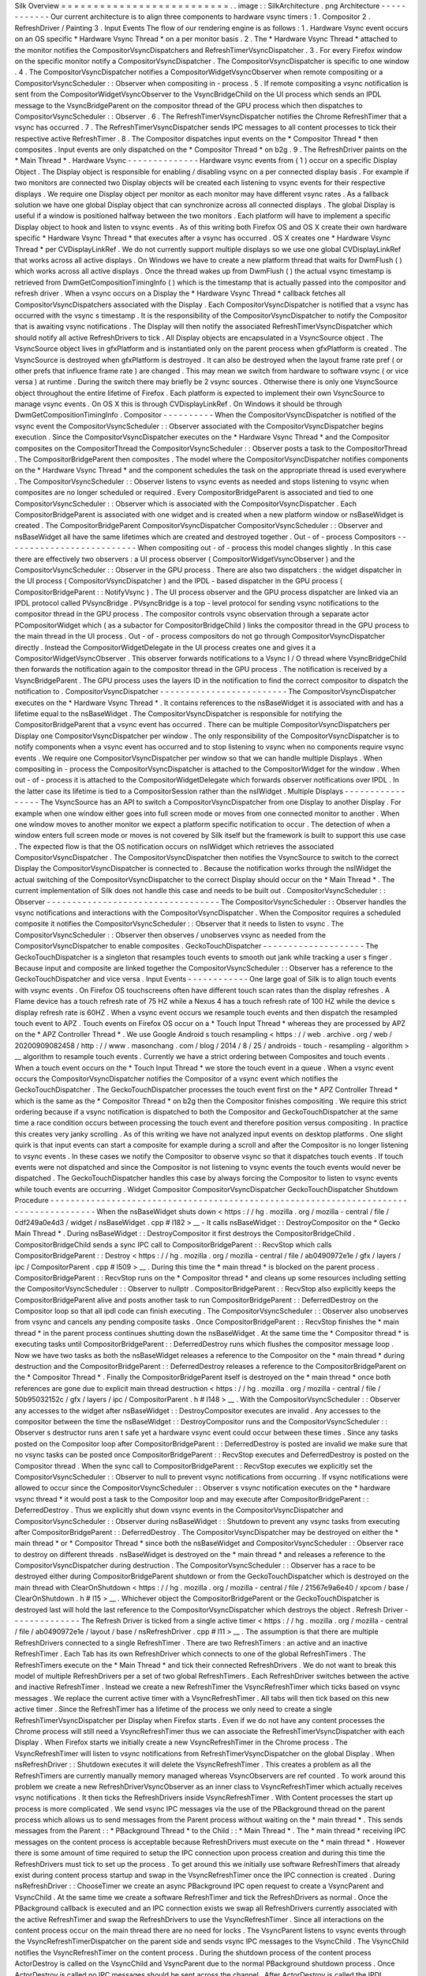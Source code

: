 Silk
Overview
=
=
=
=
=
=
=
=
=
=
=
=
=
=
=
=
=
=
=
=
=
=
=
=
=
=
.
.
image
:
:
SilkArchitecture
.
png
Architecture
-
-
-
-
-
-
-
-
-
-
-
-
Our
current
architecture
is
to
align
three
components
to
hardware
vsync
timers
:
1
.
Compositor
2
.
RefreshDriver
/
Painting
3
.
Input
Events
The
flow
of
our
rendering
engine
is
as
follows
:
1
.
Hardware
Vsync
event
occurs
on
an
OS
specific
*
Hardware
Vsync
Thread
*
on
a
per
monitor
basis
.
2
.
The
*
Hardware
Vsync
Thread
*
attached
to
the
monitor
notifies
the
CompositorVsyncDispatchers
and
RefreshTimerVsyncDispatcher
.
3
.
For
every
Firefox
window
on
the
specific
monitor
notify
a
CompositorVsyncDispatcher
.
The
CompositorVsyncDispatcher
is
specific
to
one
window
.
4
.
The
CompositorVsyncDispatcher
notifies
a
CompositorWidgetVsyncObserver
when
remote
compositing
or
a
CompositorVsyncScheduler
:
:
Observer
when
compositing
in
-
process
.
5
.
If
remote
compositing
a
vsync
notification
is
sent
from
the
CompositorWidgetVsyncObserver
to
the
VsyncBridgeChild
on
the
UI
process
which
sends
an
IPDL
message
to
the
VsyncBridgeParent
on
the
compositor
thread
of
the
GPU
process
which
then
dispatches
to
CompositorVsyncScheduler
:
:
Observer
.
6
.
The
RefreshTimerVsyncDispatcher
notifies
the
Chrome
RefreshTimer
that
a
vsync
has
occurred
.
7
.
The
RefreshTimerVsyncDispatcher
sends
IPC
messages
to
all
content
processes
to
tick
their
respective
active
RefreshTimer
.
8
.
The
Compositor
dispatches
input
events
on
the
*
Compositor
Thread
*
then
composites
.
Input
events
are
only
dispatched
on
the
*
Compositor
Thread
*
on
b2g
.
9
.
The
RefreshDriver
paints
on
the
*
Main
Thread
*
.
Hardware
Vsync
-
-
-
-
-
-
-
-
-
-
-
-
-
-
Hardware
vsync
events
from
(
1
)
occur
on
a
specific
Display
Object
.
The
Display
object
is
responsible
for
enabling
/
disabling
vsync
on
a
per
connected
display
basis
.
For
example
if
two
monitors
are
connected
two
Display
objects
will
be
created
each
listening
to
vsync
events
for
their
respective
displays
.
We
require
one
Display
object
per
monitor
as
each
monitor
may
have
different
vsync
rates
.
As
a
fallback
solution
we
have
one
global
Display
object
that
can
synchronize
across
all
connected
displays
.
The
global
Display
is
useful
if
a
window
is
positioned
halfway
between
the
two
monitors
.
Each
platform
will
have
to
implement
a
specific
Display
object
to
hook
and
listen
to
vsync
events
.
As
of
this
writing
both
Firefox
OS
and
OS
X
create
their
own
hardware
specific
*
Hardware
Vsync
Thread
*
that
executes
after
a
vsync
has
occurred
.
OS
X
creates
one
*
Hardware
Vsync
Thread
*
per
CVDisplayLinkRef
.
We
do
not
currently
support
multiple
displays
so
we
use
one
global
CVDisplayLinkRef
that
works
across
all
active
displays
.
On
Windows
we
have
to
create
a
new
platform
thread
that
waits
for
DwmFlush
(
)
which
works
across
all
active
displays
.
Once
the
thread
wakes
up
from
DwmFlush
(
)
the
actual
vsync
timestamp
is
retrieved
from
DwmGetCompositionTimingInfo
(
)
which
is
the
timestamp
that
is
actually
passed
into
the
compositor
and
refresh
driver
.
When
a
vsync
occurs
on
a
Display
the
*
Hardware
Vsync
Thread
*
callback
fetches
all
CompositorVsyncDispatchers
associated
with
the
Display
.
Each
CompositorVsyncDispatcher
is
notified
that
a
vsync
has
occurred
with
the
vsync
s
timestamp
.
It
is
the
responsibility
of
the
CompositorVsyncDispatcher
to
notify
the
Compositor
that
is
awaiting
vsync
notifications
.
The
Display
will
then
notify
the
associated
RefreshTimerVsyncDispatcher
which
should
notify
all
active
RefreshDrivers
to
tick
.
All
Display
objects
are
encapsulated
in
a
VsyncSource
object
.
The
VsyncSource
object
lives
in
gfxPlatform
and
is
instantiated
only
on
the
parent
process
when
gfxPlatform
is
created
.
The
VsyncSource
is
destroyed
when
gfxPlatform
is
destroyed
.
It
can
also
be
destroyed
when
the
layout
frame
rate
pref
(
or
other
prefs
that
influence
frame
rate
)
are
changed
.
This
may
mean
we
switch
from
hardware
to
software
vsync
(
or
vice
versa
)
at
runtime
.
During
the
switch
there
may
briefly
be
2
vsync
sources
.
Otherwise
there
is
only
one
VsyncSource
object
throughout
the
entire
lifetime
of
Firefox
.
Each
platform
is
expected
to
implement
their
own
VsyncSource
to
manage
vsync
events
.
On
OS
X
this
is
through
CVDisplayLinkRef
.
On
Windows
it
should
be
through
DwmGetCompositionTimingInfo
.
Compositor
-
-
-
-
-
-
-
-
-
-
When
the
CompositorVsyncDispatcher
is
notified
of
the
vsync
event
the
CompositorVsyncScheduler
:
:
Observer
associated
with
the
CompositorVsyncDispatcher
begins
execution
.
Since
the
CompositorVsyncDispatcher
executes
on
the
*
Hardware
Vsync
Thread
*
and
the
Compositor
composites
on
the
CompositorThread
the
CompositorVsyncScheduler
:
:
Observer
posts
a
task
to
the
CompositorThread
.
The
CompositorBridgeParent
then
composites
.
The
model
where
the
CompositorVsyncDispatcher
notifies
components
on
the
*
Hardware
Vsync
Thread
*
and
the
component
schedules
the
task
on
the
appropriate
thread
is
used
everywhere
.
The
CompositorVsyncScheduler
:
:
Observer
listens
to
vsync
events
as
needed
and
stops
listening
to
vsync
when
composites
are
no
longer
scheduled
or
required
.
Every
CompositorBridgeParent
is
associated
and
tied
to
one
CompositorVsyncScheduler
:
:
Observer
which
is
associated
with
the
CompositorVsyncDispatcher
.
Each
CompositorBridgeParent
is
associated
with
one
widget
and
is
created
when
a
new
platform
window
or
nsBaseWidget
is
created
.
The
CompositorBridgeParent
CompositorVsyncDispatcher
CompositorVsyncScheduler
:
:
Observer
and
nsBaseWidget
all
have
the
same
lifetimes
which
are
created
and
destroyed
together
.
Out
-
of
-
process
Compositors
-
-
-
-
-
-
-
-
-
-
-
-
-
-
-
-
-
-
-
-
-
-
-
-
-
-
When
compositing
out
-
of
-
process
this
model
changes
slightly
.
In
this
case
there
are
effectively
two
observers
:
a
UI
process
observer
(
CompositorWidgetVsyncObserver
)
and
the
CompositorVsyncScheduler
:
:
Observer
in
the
GPU
process
.
There
are
also
two
dispatchers
:
the
widget
dispatcher
in
the
UI
process
(
CompositorVsyncDispatcher
)
and
the
IPDL
-
based
dispatcher
in
the
GPU
process
(
CompositorBridgeParent
:
:
NotifyVsync
)
.
The
UI
process
observer
and
the
GPU
process
dispatcher
are
linked
via
an
IPDL
protocol
called
PVsyncBridge
.
PVsyncBridge
is
a
top
-
level
protocol
for
sending
vsync
notifications
to
the
compositor
thread
in
the
GPU
process
.
The
compositor
controls
vsync
observation
through
a
separate
actor
PCompositorWidget
which
(
as
a
subactor
for
CompositorBridgeChild
)
links
the
compositor
thread
in
the
GPU
process
to
the
main
thread
in
the
UI
process
.
Out
-
of
-
process
compositors
do
not
go
through
CompositorVsyncDispatcher
directly
.
Instead
the
CompositorWidgetDelegate
in
the
UI
process
creates
one
and
gives
it
a
CompositorWidgetVsyncObserver
.
This
observer
forwards
notifications
to
a
Vsync
I
/
O
thread
where
VsyncBridgeChild
then
forwards
the
notification
again
to
the
compositor
thread
in
the
GPU
process
.
The
notification
is
received
by
a
VsyncBridgeParent
.
The
GPU
process
uses
the
layers
ID
in
the
notification
to
find
the
correct
compositor
to
dispatch
the
notification
to
.
CompositorVsyncDispatcher
-
-
-
-
-
-
-
-
-
-
-
-
-
-
-
-
-
-
-
-
-
-
-
-
-
The
CompositorVsyncDispatcher
executes
on
the
*
Hardware
Vsync
Thread
*
.
It
contains
references
to
the
nsBaseWidget
it
is
associated
with
and
has
a
lifetime
equal
to
the
nsBaseWidget
.
The
CompositorVsyncDispatcher
is
responsible
for
notifying
the
CompositorBridgeParent
that
a
vsync
event
has
occurred
.
There
can
be
multiple
CompositorVsyncDispatchers
per
Display
one
CompositorVsyncDispatcher
per
window
.
The
only
responsibility
of
the
CompositorVsyncDispatcher
is
to
notify
components
when
a
vsync
event
has
occurred
and
to
stop
listening
to
vsync
when
no
components
require
vsync
events
.
We
require
one
CompositorVsyncDispatcher
per
window
so
that
we
can
handle
multiple
Displays
.
When
compositing
in
-
process
the
CompositorVsyncDispatcher
is
attached
to
the
CompositorWidget
for
the
window
.
When
out
-
of
-
process
it
is
attached
to
the
CompositorWidgetDelegate
which
forwards
observer
notifications
over
IPDL
.
In
the
latter
case
its
lifetime
is
tied
to
a
CompositorSession
rather
than
the
nsIWidget
.
Multiple
Displays
-
-
-
-
-
-
-
-
-
-
-
-
-
-
-
-
-
The
VsyncSource
has
an
API
to
switch
a
CompositorVsyncDispatcher
from
one
Display
to
another
Display
.
For
example
when
one
window
either
goes
into
full
screen
mode
or
moves
from
one
connected
monitor
to
another
.
When
one
window
moves
to
another
monitor
we
expect
a
platform
specific
notification
to
occur
.
The
detection
of
when
a
window
enters
full
screen
mode
or
moves
is
not
covered
by
Silk
itself
but
the
framework
is
built
to
support
this
use
case
.
The
expected
flow
is
that
the
OS
notification
occurs
on
nsIWidget
which
retrieves
the
associated
CompositorVsyncDispatcher
.
The
CompositorVsyncDispatcher
then
notifies
the
VsyncSource
to
switch
to
the
correct
Display
the
CompositorVsyncDispatcher
is
connected
to
.
Because
the
notification
works
through
the
nsIWidget
the
actual
switching
of
the
CompositorVsyncDispatcher
to
the
correct
Display
should
occur
on
the
*
Main
Thread
*
.
The
current
implementation
of
Silk
does
not
handle
this
case
and
needs
to
be
built
out
.
CompositorVsyncScheduler
:
:
Observer
-
-
-
-
-
-
-
-
-
-
-
-
-
-
-
-
-
-
-
-
-
-
-
-
-
-
-
-
-
-
-
-
-
-
The
CompositorVsyncScheduler
:
:
Observer
handles
the
vsync
notifications
and
interactions
with
the
CompositorVsyncDispatcher
.
When
the
Compositor
requires
a
scheduled
composite
it
notifies
the
CompositorVsyncScheduler
:
:
Observer
that
it
needs
to
listen
to
vsync
.
The
CompositorVsyncScheduler
:
:
Observer
then
observes
/
unobserves
vsync
as
needed
from
the
CompositorVsyncDispatcher
to
enable
composites
.
GeckoTouchDispatcher
-
-
-
-
-
-
-
-
-
-
-
-
-
-
-
-
-
-
-
-
The
GeckoTouchDispatcher
is
a
singleton
that
resamples
touch
events
to
smooth
out
jank
while
tracking
a
user
s
finger
.
Because
input
and
composite
are
linked
together
the
CompositorVsyncScheduler
:
:
Observer
has
a
reference
to
the
GeckoTouchDispatcher
and
vice
versa
.
Input
Events
-
-
-
-
-
-
-
-
-
-
-
-
One
large
goal
of
Silk
is
to
align
touch
events
with
vsync
events
.
On
Firefox
OS
touchscreens
often
have
different
touch
scan
rates
than
the
display
refreshes
.
A
Flame
device
has
a
touch
refresh
rate
of
75
HZ
while
a
Nexus
4
has
a
touch
refresh
rate
of
100
HZ
while
the
device
s
display
refresh
rate
is
60HZ
.
When
a
vsync
event
occurs
we
resample
touch
events
and
then
dispatch
the
resampled
touch
event
to
APZ
.
Touch
events
on
Firefox
OS
occur
on
a
*
Touch
Input
Thread
*
whereas
they
are
processed
by
APZ
on
the
*
APZ
Controller
Thread
*
.
We
use
Google
Android
s
touch
resampling
<
https
:
/
/
web
.
archive
.
org
/
web
/
20200909082458
/
http
:
/
/
www
.
masonchang
.
com
/
blog
/
2014
/
8
/
25
/
androids
-
touch
-
resampling
-
algorithm
>
__
algorithm
to
resample
touch
events
.
Currently
we
have
a
strict
ordering
between
Composites
and
touch
events
.
When
a
touch
event
occurs
on
the
*
Touch
Input
Thread
*
we
store
the
touch
event
in
a
queue
.
When
a
vsync
event
occurs
the
CompositorVsyncDispatcher
notifies
the
Compositor
of
a
vsync
event
which
notifies
the
GeckoTouchDispatcher
.
The
GeckoTouchDispatcher
processes
the
touch
event
first
on
the
*
APZ
Controller
Thread
*
which
is
the
same
as
the
*
Compositor
Thread
*
on
b2g
then
the
Compositor
finishes
compositing
.
We
require
this
strict
ordering
because
if
a
vsync
notification
is
dispatched
to
both
the
Compositor
and
GeckoTouchDispatcher
at
the
same
time
a
race
condition
occurs
between
processing
the
touch
event
and
therefore
position
versus
compositing
.
In
practice
this
creates
very
janky
scrolling
.
As
of
this
writing
we
have
not
analyzed
input
events
on
desktop
platforms
.
One
slight
quirk
is
that
input
events
can
start
a
composite
for
example
during
a
scroll
and
after
the
Compositor
is
no
longer
listening
to
vsync
events
.
In
these
cases
we
notify
the
Compositor
to
observe
vsync
so
that
it
dispatches
touch
events
.
If
touch
events
were
not
dispatched
and
since
the
Compositor
is
not
listening
to
vsync
events
the
touch
events
would
never
be
dispatched
.
The
GeckoTouchDispatcher
handles
this
case
by
always
forcing
the
Compositor
to
listen
to
vsync
events
while
touch
events
are
occurring
.
Widget
Compositor
CompositorVsyncDispatcher
GeckoTouchDispatcher
Shutdown
Procedure
-
-
-
-
-
-
-
-
-
-
-
-
-
-
-
-
-
-
-
-
-
-
-
-
-
-
-
-
-
-
-
-
-
-
-
-
-
-
-
-
-
-
-
-
-
-
-
-
-
-
-
-
-
-
-
-
-
-
-
-
-
-
-
-
-
-
-
-
-
-
-
-
-
-
-
-
-
-
-
-
-
-
-
-
-
-
When
the
nsBaseWidget
shuts
down
<
https
:
/
/
hg
.
mozilla
.
org
/
mozilla
-
central
/
file
/
0df249a0e4d3
/
widget
/
nsBaseWidget
.
cpp
#
l182
>
__
-
It
calls
nsBaseWidget
:
:
DestroyCompositor
on
the
*
Gecko
Main
Thread
*
.
During
nsBaseWidget
:
:
DestroyCompositor
it
first
destroys
the
CompositorBridgeChild
.
CompositorBridgeChild
sends
a
sync
IPC
call
to
CompositorBridgeParent
:
:
RecvStop
which
calls
CompositorBridgeParent
:
:
Destroy
<
https
:
/
/
hg
.
mozilla
.
org
/
mozilla
-
central
/
file
/
ab0490972e1e
/
gfx
/
layers
/
ipc
/
CompositorParent
.
cpp
#
l509
>
__
.
During
this
time
the
*
main
thread
*
is
blocked
on
the
parent
process
.
CompositorBridgeParent
:
:
RecvStop
runs
on
the
*
Compositor
thread
*
and
cleans
up
some
resources
including
setting
the
CompositorVsyncScheduler
:
:
Observer
to
nullptr
.
CompositorBridgeParent
:
:
RecvStop
also
explicitly
keeps
the
CompositorBridgeParent
alive
and
posts
another
task
to
run
CompositorBridgeParent
:
:
DeferredDestroy
on
the
Compositor
loop
so
that
all
ipdl
code
can
finish
executing
.
The
CompositorVsyncScheduler
:
:
Observer
also
unobserves
from
vsync
and
cancels
any
pending
composite
tasks
.
Once
CompositorBridgeParent
:
:
RecvStop
finishes
the
*
main
thread
*
in
the
parent
process
continues
shutting
down
the
nsBaseWidget
.
At
the
same
time
the
*
Compositor
thread
*
is
executing
tasks
until
CompositorBridgeParent
:
:
DeferredDestroy
runs
which
flushes
the
compositor
message
loop
.
Now
we
have
two
tasks
as
both
the
nsBaseWidget
releases
a
reference
to
the
Compositor
on
the
*
main
thread
*
during
destruction
and
the
CompositorBridgeParent
:
:
DeferredDestroy
releases
a
reference
to
the
CompositorBridgeParent
on
the
*
Compositor
Thread
*
.
Finally
the
CompositorBridgeParent
itself
is
destroyed
on
the
*
main
thread
*
once
both
references
are
gone
due
to
explicit
main
thread
destruction
<
https
:
/
/
hg
.
mozilla
.
org
/
mozilla
-
central
/
file
/
50b95032152c
/
gfx
/
layers
/
ipc
/
CompositorParent
.
h
#
l148
>
__
.
With
the
CompositorVsyncScheduler
:
:
Observer
any
accesses
to
the
widget
after
nsBaseWidget
:
:
DestroyCompositor
executes
are
invalid
.
Any
accesses
to
the
compositor
between
the
time
the
nsBaseWidget
:
:
DestroyCompositor
runs
and
the
CompositorVsyncScheduler
:
:
Observer
s
destructor
runs
aren
t
safe
yet
a
hardware
vsync
event
could
occur
between
these
times
.
Since
any
tasks
posted
on
the
Compositor
loop
after
CompositorBridgeParent
:
:
DeferredDestroy
is
posted
are
invalid
we
make
sure
that
no
vsync
tasks
can
be
posted
once
CompositorBridgeParent
:
:
RecvStop
executes
and
DeferredDestroy
is
posted
on
the
Compositor
thread
.
When
the
sync
call
to
CompositorBridgeParent
:
:
RecvStop
executes
we
explicitly
set
the
CompositorVsyncScheduler
:
:
Observer
to
null
to
prevent
vsync
notifications
from
occurring
.
If
vsync
notifications
were
allowed
to
occur
since
the
CompositorVsyncScheduler
:
:
Observer
\
s
vsync
notification
executes
on
the
*
hardware
vsync
thread
*
it
would
post
a
task
to
the
Compositor
loop
and
may
execute
after
CompositorBridgeParent
:
:
DeferredDestroy
.
Thus
we
explicitly
shut
down
vsync
events
in
the
CompositorVsyncDispatcher
and
CompositorVsyncScheduler
:
:
Observer
during
nsBaseWidget
:
:
Shutdown
to
prevent
any
vsync
tasks
from
executing
after
CompositorBridgeParent
:
:
DeferredDestroy
.
The
CompositorVsyncDispatcher
may
be
destroyed
on
either
the
*
main
thread
*
or
*
Compositor
Thread
*
since
both
the
nsBaseWidget
and
CompositorVsyncScheduler
:
:
Observer
race
to
destroy
on
different
threads
.
nsBaseWidget
is
destroyed
on
the
*
main
thread
*
and
releases
a
reference
to
the
CompositorVsyncDispatcher
during
destruction
.
The
CompositorVsyncScheduler
:
:
Observer
has
a
race
to
be
destroyed
either
during
CompositorBridgeParent
shutdown
or
from
the
GeckoTouchDispatcher
which
is
destroyed
on
the
main
thread
with
ClearOnShutdown
<
https
:
/
/
hg
.
mozilla
.
org
/
mozilla
-
central
/
file
/
21567e9a6e40
/
xpcom
/
base
/
ClearOnShutdown
.
h
#
l15
>
__
.
Whichever
object
the
CompositorBridgeParent
or
the
GeckoTouchDispatcher
is
destroyed
last
will
hold
the
last
reference
to
the
CompositorVsyncDispatcher
which
destroys
the
object
.
Refresh
Driver
-
-
-
-
-
-
-
-
-
-
-
-
-
-
The
Refresh
Driver
is
ticked
from
a
single
active
timer
<
https
:
/
/
hg
.
mozilla
.
org
/
mozilla
-
central
/
file
/
ab0490972e1e
/
layout
/
base
/
nsRefreshDriver
.
cpp
#
l11
>
__
.
The
assumption
is
that
there
are
multiple
RefreshDrivers
connected
to
a
single
RefreshTimer
.
There
are
two
RefreshTimers
:
an
active
and
an
inactive
RefreshTimer
.
Each
Tab
has
its
own
RefreshDriver
which
connects
to
one
of
the
global
RefreshTimers
.
The
RefreshTimers
execute
on
the
*
Main
Thread
*
and
tick
their
connected
RefreshDrivers
.
We
do
not
want
to
break
this
model
of
multiple
RefreshDrivers
per
a
set
of
two
global
RefreshTimers
.
Each
RefreshDriver
switches
between
the
active
and
inactive
RefreshTimer
.
Instead
we
create
a
new
RefreshTimer
the
VsyncRefreshTimer
which
ticks
based
on
vsync
messages
.
We
replace
the
current
active
timer
with
a
VsyncRefreshTimer
.
All
tabs
will
then
tick
based
on
this
new
active
timer
.
Since
the
RefreshTimer
has
a
lifetime
of
the
process
we
only
need
to
create
a
single
RefreshTimerVsyncDispatcher
per
Display
when
Firefox
starts
.
Even
if
we
do
not
have
any
content
processes
the
Chrome
process
will
still
need
a
VsyncRefreshTimer
thus
we
can
associate
the
RefreshTimerVsyncDispatcher
with
each
Display
.
When
Firefox
starts
we
initially
create
a
new
VsyncRefreshTimer
in
the
Chrome
process
.
The
VsyncRefreshTimer
will
listen
to
vsync
notifications
from
RefreshTimerVsyncDispatcher
on
the
global
Display
.
When
nsRefreshDriver
:
:
Shutdown
executes
it
will
delete
the
VsyncRefreshTimer
.
This
creates
a
problem
as
all
the
RefreshTimers
are
currently
manually
memory
managed
whereas
VsyncObservers
are
ref
counted
.
To
work
around
this
problem
we
create
a
new
RefreshDriverVsyncObserver
as
an
inner
class
to
VsyncRefreshTimer
which
actually
receives
vsync
notifications
.
It
then
ticks
the
RefreshDrivers
inside
VsyncRefreshTimer
.
With
Content
processes
the
start
up
process
is
more
complicated
.
We
send
vsync
IPC
messages
via
the
use
of
the
PBackground
thread
on
the
parent
process
which
allows
us
to
send
messages
from
the
Parent
process
without
waiting
on
the
*
main
thread
*
.
This
sends
messages
from
the
Parent
:
:
\
*
PBackground
Thread
*
to
the
Child
:
:
\
*
Main
Thread
*
.
The
*
main
thread
*
receiving
IPC
messages
on
the
content
process
is
acceptable
because
RefreshDrivers
must
execute
on
the
*
main
thread
*
.
However
there
is
some
amount
of
time
required
to
setup
the
IPC
connection
upon
process
creation
and
during
this
time
the
RefreshDrivers
must
tick
to
set
up
the
process
.
To
get
around
this
we
initially
use
software
RefreshTimers
that
already
exist
during
content
process
startup
and
swap
in
the
VsyncRefreshTimer
once
the
IPC
connection
is
created
.
During
nsRefreshDriver
:
:
ChooseTimer
we
create
an
async
PBackground
IPC
open
request
to
create
a
VsyncParent
and
VsyncChild
.
At
the
same
time
we
create
a
software
RefreshTimer
and
tick
the
RefreshDrivers
as
normal
.
Once
the
PBackground
callback
is
executed
and
an
IPC
connection
exists
we
swap
all
RefreshDrivers
currently
associated
with
the
active
RefreshTimer
and
swap
the
RefreshDrivers
to
use
the
VsyncRefreshTimer
.
Since
all
interactions
on
the
content
process
occur
on
the
main
thread
there
are
no
need
for
locks
.
The
VsyncParent
listens
to
vsync
events
through
the
VsyncRefreshTimerDispatcher
on
the
parent
side
and
sends
vsync
IPC
messages
to
the
VsyncChild
.
The
VsyncChild
notifies
the
VsyncRefreshTimer
on
the
content
process
.
During
the
shutdown
process
of
the
content
process
ActorDestroy
is
called
on
the
VsyncChild
and
VsyncParent
due
to
the
normal
PBackground
shutdown
process
.
Once
ActorDestroy
is
called
no
IPC
messages
should
be
sent
across
the
channel
.
After
ActorDestroy
is
called
the
IPDL
machinery
will
delete
the
*
*
VsyncParent
/
Child
*
*
pair
.
The
VsyncParent
due
to
being
a
VsyncObserver
is
ref
counted
.
After
VsyncParent
:
:
ActorDestroy
is
called
it
unregisters
itself
from
the
RefreshTimerVsyncDispatcher
which
holds
the
last
reference
to
the
VsyncParent
and
the
object
will
be
deleted
.
Thus
the
overall
flow
during
normal
execution
is
:
1
.
VsyncSource
:
:
Display
:
:
RefreshTimerVsyncDispatcher
receives
a
Vsync
notification
from
the
OS
in
the
parent
process
.
2
.
RefreshTimerVsyncDispatcher
notifies
VsyncRefreshTimer
:
:
RefreshDriverVsyncObserver
that
a
vsync
occurred
on
the
parent
process
on
the
hardware
vsync
thread
.
3
.
RefreshTimerVsyncDispatcher
notifies
the
VsyncParent
on
the
hardware
vsync
thread
that
a
vsync
occurred
.
4
.
The
VsyncRefreshTimer
:
:
RefreshDriverVsyncObserver
in
the
parent
process
posts
a
task
to
the
main
thread
that
ticks
the
refresh
drivers
.
5
.
VsyncParent
posts
a
task
to
the
PBackground
thread
to
send
a
vsync
IPC
message
to
VsyncChild
.
6
.
VsyncChild
receive
a
vsync
notification
on
the
content
process
on
the
main
thread
and
ticks
their
respective
RefreshDrivers
.
Compressing
Vsync
Messages
-
-
-
-
-
-
-
-
-
-
-
-
-
-
-
-
-
-
-
-
-
-
-
-
-
-
Vsync
messages
occur
quite
often
and
the
*
main
thread
*
can
be
busy
for
long
periods
of
time
due
to
JavaScript
.
Consistently
sending
vsync
messages
to
the
refresh
driver
timer
can
flood
the
*
main
thread
*
with
refresh
driver
ticks
causing
even
more
delays
.
To
avoid
this
problem
we
compress
vsync
messages
on
both
the
parent
and
child
processes
.
On
the
parent
process
newer
vsync
messages
update
a
vsync
timestamp
but
do
not
actually
queue
any
tasks
on
the
*
main
thread
*
.
Once
the
parent
process
*
main
thread
*
executes
the
refresh
driver
tick
it
uses
the
most
updated
vsync
timestamp
to
tick
the
refresh
driver
.
After
the
refresh
driver
has
ticked
one
single
vsync
message
is
queued
for
another
refresh
driver
tick
task
.
On
the
content
process
the
IPDL
compress
keyword
automatically
compresses
IPC
messages
.
Multiple
Monitors
-
-
-
-
-
-
-
-
-
-
-
-
-
-
-
-
-
In
order
to
have
multiple
monitor
support
for
the
RefreshDrivers
we
have
multiple
active
RefreshTimers
.
Each
RefreshTimer
is
associated
with
a
specific
Display
via
an
id
and
tick
when
it
s
respective
Display
vsync
occurs
.
We
have
*
*
N
RefreshTimers
*
*
where
N
is
the
number
of
connected
displays
.
Each
RefreshTimer
still
has
multiple
RefreshDrivers
.
When
a
tab
or
window
changes
monitors
the
nsIWidget
receives
a
display
changed
notification
.
Based
on
which
display
the
window
is
on
the
window
switches
to
the
correct
RefreshTimerVsyncDispatcher
and
CompositorVsyncDispatcher
on
the
parent
process
based
on
the
display
id
.
Each
TabParent
should
also
send
a
notification
to
their
child
.
Each
TabChild
given
the
display
ID
switches
to
the
correct
RefreshTimer
associated
with
the
display
ID
.
When
each
display
vsync
occurs
it
sends
one
IPC
message
to
notify
vsync
.
The
vsync
message
contains
a
display
ID
to
tick
the
appropriate
RefreshTimer
on
the
content
process
.
There
is
still
only
one
*
*
VsyncParent
/
VsyncChild
*
*
pair
just
each
vsync
notification
will
include
a
display
ID
which
maps
to
the
correct
RefreshTimer
.
Object
Lifetime
-
-
-
-
-
-
-
-
-
-
-
-
-
-
-
1
.
CompositorVsyncDispatcher
-
Lives
as
long
as
the
nsBaseWidget
associated
with
the
VsyncDispatcher
2
.
CompositorVsyncScheduler
:
:
Observer
-
Lives
and
dies
the
same
time
as
the
CompositorBridgeParent
.
3
.
RefreshTimerVsyncDispatcher
-
As
long
as
the
associated
display
object
which
is
the
lifetime
of
Firefox
.
4
.
VsyncSource
-
Lives
as
long
as
the
gfxPlatform
on
the
chrome
process
which
is
the
lifetime
of
Firefox
.
5
.
VsyncParent
/
VsyncChild
-
Lives
as
long
as
the
content
process
6
.
RefreshTimer
-
Lives
as
long
as
the
process
Threads
-
-
-
-
-
-
-
All
VsyncObservers
are
notified
on
the
*
Hardware
Vsync
Thread
*
.
It
is
the
responsibility
of
the
VsyncObservers
to
post
tasks
to
their
respective
correct
thread
.
For
example
the
CompositorVsyncScheduler
:
:
Observer
will
be
notified
on
the
*
Hardware
Vsync
Thread
*
and
post
a
task
to
the
*
Compositor
Thread
*
to
do
the
actual
composition
.
1
.
Compositor
Thread
-
Nothing
changes
2
.
Main
Thread
-
PVsyncChild
receives
IPC
messages
on
the
main
thread
.
We
also
enable
/
disable
vsync
on
the
main
thread
.
3
.
PBackground
Thread
-
Creates
a
connection
from
the
PBackground
thread
on
the
parent
process
to
the
main
thread
in
the
content
process
.
4
.
Hardware
Vsync
Thread
-
Every
platform
is
different
but
we
always
have
the
concept
of
a
hardware
vsync
thread
.
Sometimes
this
is
actually
created
by
the
host
OS
.
On
Windows
we
have
to
create
a
separate
platform
thread
that
blocks
on
DwmFlush
(
)
.
